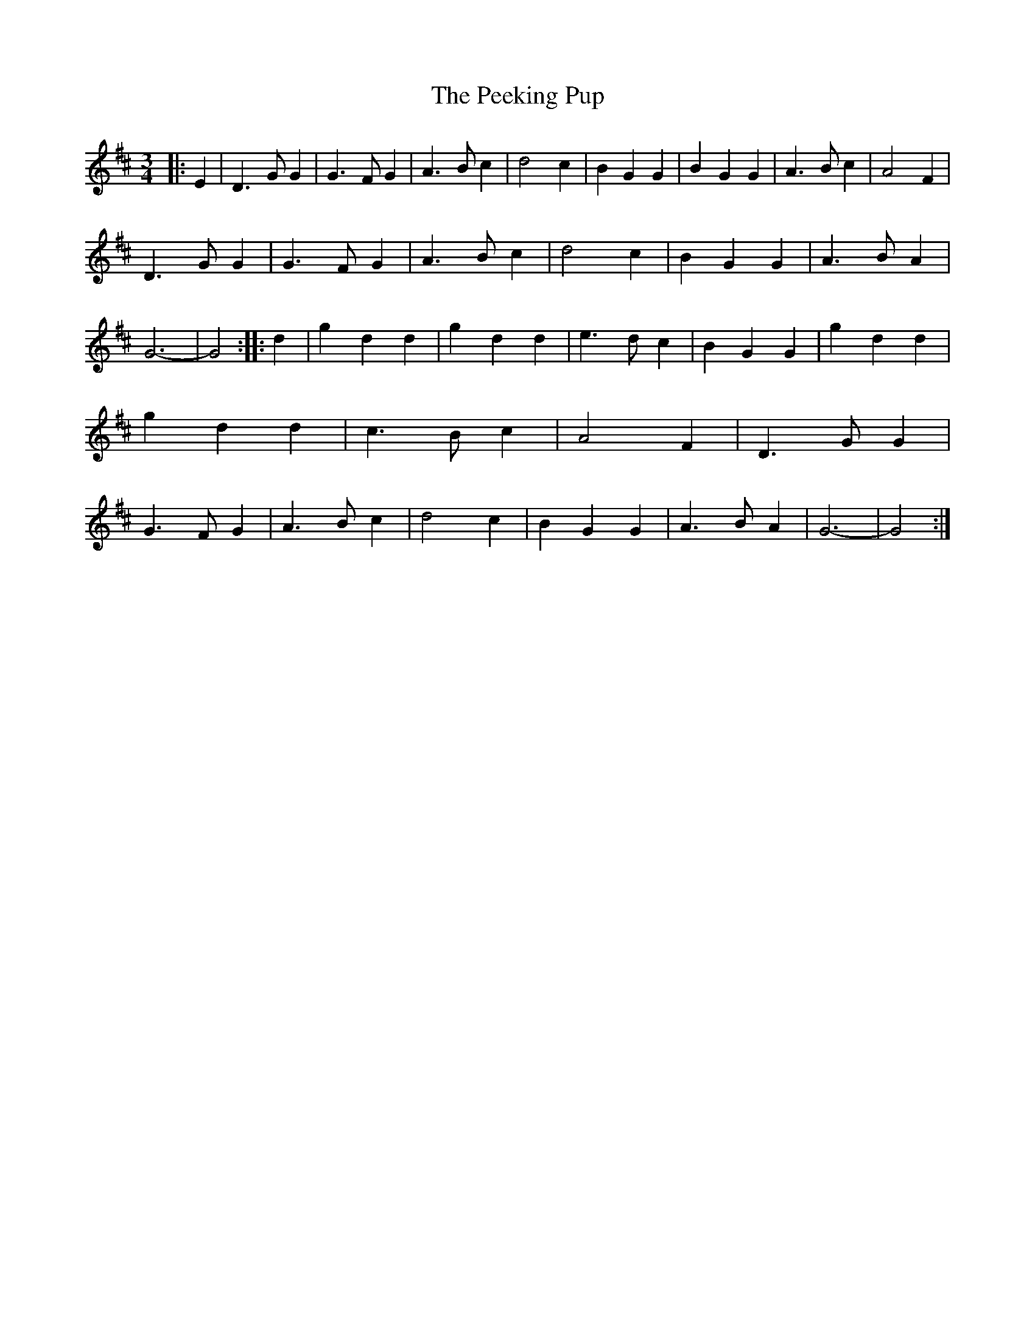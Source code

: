 X: 2
T: Peeking Pup, The
Z: petsav
S: https://thesession.org/tunes/5188#setting17463
R: waltz
M: 3/4
L: 1/8
K: Dmaj
|:E2|D3GG2|G3FG2|A3Bc2|d4c2|B2G2G2|B2G2G2|A3Bc2|A4F2|!D3GG2|G3FG2|A3Bc2|d4c2|B2G2G2|A3BA2|G6-|G4:||:d2|g2d2d2|g2d2d2|e3dc2|B2G2G2|g2d2d2|g2d2d2|c3Bc2|A4F2|D3GG2|G3FG2|A3Bc2|d4c2|B2G2G2|A3BA2|G6-|G4:|!
